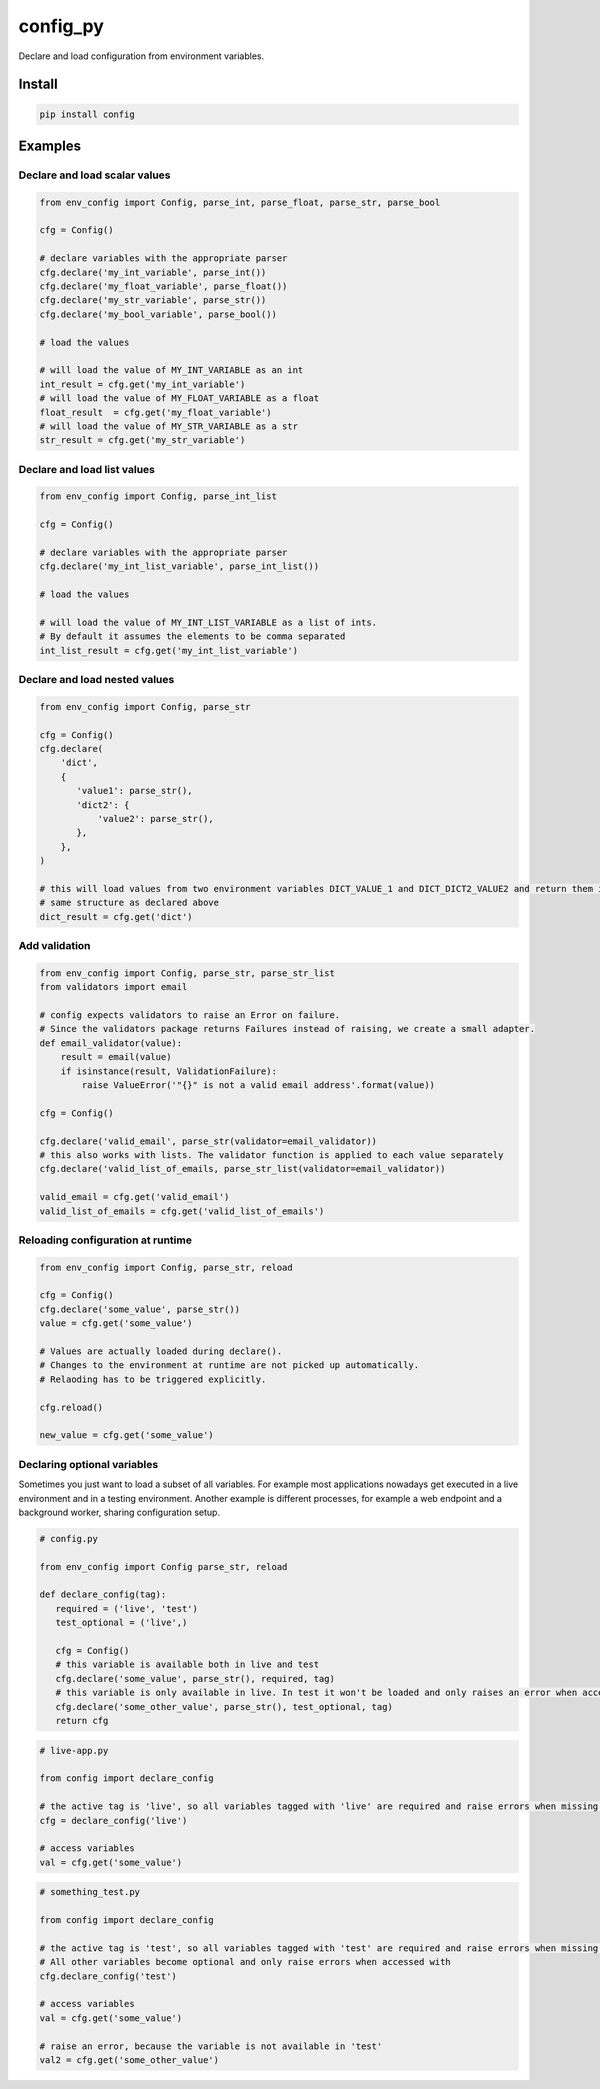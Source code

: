 config_py
=========

Declare and load configuration from environment variables.


Install
-------

.. code-block:: sh

   pip install config



Examples
--------


Declare and load scalar values
^^^^^^^^^^^^^^^^^^^^^^^^^^^^^^

.. code-block:: python

   from env_config import Config, parse_int, parse_float, parse_str, parse_bool

   cfg = Config()

   # declare variables with the appropriate parser
   cfg.declare('my_int_variable', parse_int())
   cfg.declare('my_float_variable', parse_float())
   cfg.declare('my_str_variable', parse_str())
   cfg.declare('my_bool_variable', parse_bool())

   # load the values

   # will load the value of MY_INT_VARIABLE as an int
   int_result = cfg.get('my_int_variable')
   # will load the value of MY_FLOAT_VARIABLE as a float
   float_result  = cfg.get('my_float_variable')
   # will load the value of MY_STR_VARIABLE as a str
   str_result = cfg.get('my_str_variable')


Declare and load list values
^^^^^^^^^^^^^^^^^^^^^^^^^^^^

.. code-block:: python

   from env_config import Config, parse_int_list

   cfg = Config()

   # declare variables with the appropriate parser
   cfg.declare('my_int_list_variable', parse_int_list())

   # load the values

   # will load the value of MY_INT_LIST_VARIABLE as a list of ints.
   # By default it assumes the elements to be comma separated
   int_list_result = cfg.get('my_int_list_variable')


Declare and load nested values
^^^^^^^^^^^^^^^^^^^^^^^^^^^^^^

.. code-block:: python

   from env_config import Config, parse_str

   cfg = Config()
   cfg.declare(
       'dict',
       {
          'value1': parse_str(),
          'dict2': {
              'value2': parse_str(),
          },
       },
   )

   # this will load values from two environment variables DICT_VALUE_1 and DICT_DICT2_VALUE2 and return them in the
   # same structure as declared above
   dict_result = cfg.get('dict')


Add validation
^^^^^^^^^^^^^^

.. code-block:: python

   from env_config import Config, parse_str, parse_str_list
   from validators import email

   # config expects validators to raise an Error on failure.
   # Since the validators package returns Failures instead of raising, we create a small adapter.
   def email_validator(value):
       result = email(value)
       if isinstance(result, ValidationFailure):
           raise ValueError('"{}" is not a valid email address'.format(value))

   cfg = Config()

   cfg.declare('valid_email', parse_str(validator=email_validator))
   # this also works with lists. The validator function is applied to each value separately
   cfg.declare('valid_list_of_emails, parse_str_list(validator=email_validator))

   valid_email = cfg.get('valid_email')
   valid_list_of_emails = cfg.get('valid_list_of_emails')


Reloading configuration at runtime
^^^^^^^^^^^^^^^^^^^^^^^^^^^^^^^^^^

.. code-block:: python

   from env_config import Config, parse_str, reload

   cfg = Config()
   cfg.declare('some_value', parse_str())
   value = cfg.get('some_value')

   # Values are actually loaded during declare().
   # Changes to the environment at runtime are not picked up automatically.
   # Relaoding has to be triggered explicitly.

   cfg.reload()

   new_value = cfg.get('some_value')


Declaring optional variables
^^^^^^^^^^^^^^^^^^^^^^^^^^^^

Sometimes you just want to load a subset of all variables. For example most applications nowadays get executed
in a live environment and in a testing environment.
Another example is different processes, for example a web endpoint and a background worker, sharing configuration setup.

.. code-block:: python

   # config.py

   from env_config import Config parse_str, reload

   def declare_config(tag):
      required = ('live', 'test')
      test_optional = ('live',)

      cfg = Config()
      # this variable is available both in live and test
      cfg.declare('some_value', parse_str(), required, tag)
      # this variable is only available in live. In test it won't be loaded and only raises an error when accessed.
      cfg.declare('some_other_value', parse_str(), test_optional, tag)
      return cfg

.. code-block:: python

   # live-app.py

   from config import declare_config

   # the active tag is 'live', so all variables tagged with 'live' are required and raise errors when missing.
   cfg = declare_config('live')

   # access variables
   val = cfg.get('some_value')

.. code-block:: python

   # something_test.py

   from config import declare_config

   # the active tag is 'test', so all variables tagged with 'test' are required and raise errors when missing.
   # All other variables become optional and only raise errors when accessed with
   cfg.declare_config('test')

   # access variables
   val = cfg.get('some_value')

   # raise an error, because the variable is not available in 'test'
   val2 = cfg.get('some_other_value')